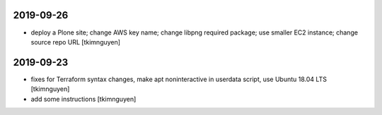 2019-09-26
==========

- deploy a Plone site; change AWS key name; change libpng required package; use smaller EC2 instance; change source repo URL
  [tkimnguyen]

2019-09-23
==========

- fixes for Terraform syntax changes, make apt noninteractive in userdata script, use Ubuntu 18.04 LTS
  [tkimnguyen]

- add some instructions
  [tkimnguyen]
